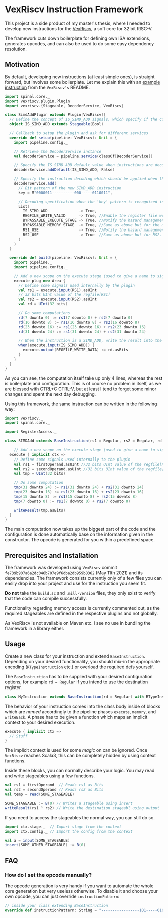 * VexRiscv Instruction Framework
This project is a side product of my master's thesis, where I needed to develop new instructions for the [[https://github.com/SpinalHDL/VexRiscv][VexRiscv]], a soft core for 32 bit RISC-V.

The framework cuts down boilerplate for defining own ISA extensions, generates opcodes, and can also be used to do some easy dependency resolution.

** Motivation
By default, developing new instructions (at least simple ones), is straight forward, but involves some boilerplate. Let me explain this with an [[https://github.com/SpinalHDL/VexRiscv#add-a-custom-instruction-to-the-cpu-via-the-plugin-system][example instruction]] from the =VexRiscv's= README.

#+begin_src scala
import spinal.core._
import vexriscv.plugin.Plugin
import vexriscv.{Stageable, DecoderService, VexRiscv}

class SimdAddPlugin extends Plugin[VexRiscv]{
  // Define the concept of IS_SIMD_ADD signals, which specify if the current instruction is destined for this plugin
  object IS_SIMD_ADD extends Stageable(Bool)

  // Callback to setup the plugin and ask for different services
  override def setup(pipeline: VexRiscv): Unit = {
    import pipeline.config._

    // Retrieve the DecoderService instance
    val decoderService = pipeline.service(classOf[DecoderService])

    // Specify the IS_SIMD_ADD default value when instructions are decoded
    decoderService.addDefault(IS_SIMD_ADD, False)

    // Specify the instruction decoding which should be applied when the instruction matches the 'key' parttern
    decoderService.add(
      // Bit pattern of the new SIMD_ADD instruction
      key = M"0000011----------000-----0110011",

      // Decoding specification when the 'key' pattern is recognized in the instruction
      List(
        IS_SIMD_ADD              -> True,
        REGFILE_WRITE_VALID      -> True, //Enable the register file write
        BYPASSABLE_EXECUTE_STAGE -> True, //Notify the hazard management unit that the instruction result is already accessible in the EXECUTE stage (Bypass ready)
        BYPASSABLE_MEMORY_STAGE  -> True, //Same as above but for the memory stage
        RS1_USE                  -> True, //Notify the hazard management unit that this instruction uses the RS1 value
        RS2_USE                  -> True  //Same as above but for RS2.
      )
    )
  }

  override def build(pipeline: VexRiscv): Unit = {
    import pipeline._
    import pipeline.config._

    // Add a new scope on the execute stage (used to give a name to signals)
    execute plug new Area {
      // Define some signals used internally by the plugin
      val rs1 = execute.input(RS1).asUInt
      // 32 bits UInt value of the regfile[RS1]
      val rs2 = execute.input(RS2).asUInt
      val rd = UInt(32 bits)

      // Do some computations
      rd(7 downto 0) := rs1(7 downto 0) + rs2(7 downto 0)
      rd(16 downto 8) := rs1(16 downto 8) + rs2(16 downto 8)
      rd(23 downto 16) := rs1(23 downto 16) + rs2(23 downto 16)
      rd(31 downto 24) := rs1(31 downto 24) + rs2(31 downto 24)

      // When the instruction is a SIMD_ADD, write the result into the register file data path.
      when(execute.input(IS_SIMD_ADD)) {
        execute.output(REGFILE_WRITE_DATA) := rd.asBits
      }
    }
  }
}
#+end_src

As you can see, the computation itself take up only 4 lines, whereas the rest is boilerplate and configuration. This is of course no problem in itself, as we are blessed with CTRL+C CTRL-V, but at least I tend to forget some minor changes and spent the next day debugging.

Using this framework, the same instruction can be written in the following way:
#+begin_src scala
import vexriscv._
import spinal.core._

import RegisterAccess._

class SIMDAdd extends BaseInstruction(rs1 = Regular, rs2 = Regular, rd = Regular) with RTypeInstruction {

	// Add a new scope on the execute stage (used to give a name to signals)
  execute { implicit ctx =>
    // Define some signals used internally to the plugin
    val rs1 = firstOperand.asUInt //32 bits UInt value of the regfile[RS1]
    val rs2 = secondOperand.asUInt //32 bits UInt value of the regfile[RS2]
    val tmp = UInt(32 bits)
    
    // Do some computation
    tmp(31 downto 24) := rs1(31 downto 24) + rs2(31 downto 24)
    tmp(23 downto 16) := rs1(23 downto 16) + rs2(23 downto 16)
    tmp(15 downto 8) := rs1(15 downto 8) + rs2(15 downto 8)
    tmp(7 downto 0) := rs1(7 downto 0) + rs2(7 downto 0)
    
    writeResult(tmp.asBits)
  }
}
#+end_src

The main computation now takes up the biggest part of the code and the configuration is done automatically base on the information given in the constructor. The opcode is generated for you within a predefined space.

** Prerequisites and Installation
The framework was developed using =VexRiscv= commit =fe739b907a6a2dc046b707e9f6dba2db959b8362= (May 11th 2021) and its dependencies. The framework consists currently only of a few files you can easily drop into your project and use for the instruction you seem fit.

*Do not* take the =build.sc= and =.mill-version= files, they only exist to verify that the code can compile successfully.

Functionality regarding memory access is currently commented out, as the required stageables are defined in the respective plugins and not globally.

As VexRiscv is not available on Maven etc. I see no use in bundling the framework in a library either.

** Usage
Create a new class for your instruction and extend =BaseInstruction=. Depending on your desired functionality, you should mix-in the appropriate encoding (=RTypeInstruction= etc.) or overload the required defs yourself.


The =BaseInstruction= has to be supplied with your desired configuration options, for example =rd = Regular= if you intend to use the destination register.

#+begin_src scala
class MyInstruction extends BaseInstruction(rd = Regular) with RTypeInstruction
#+end_src

The behavior of your instruction comes into the class body inside of blocks which are /named/ accordingly to the pipeline phases =execute=, =memory=, and =writeBack=. A phase has to be given a function which maps an implicit context to your desired execution.

#+begin_src scala
execute { implicit ctx =>
  // Stuff
}
#+end_src

The implicit context is used for some /magic/ on can be ignored. Once =VexRiscv= reaches Scala3, this can be completely hidden by using context functions.

Inside these blocks, you can normally describe your logic. You may read and write stageables using a few functions.

#+begin_src scala 
val rs1 = firstOperand  // Reads rs1 as Bits
val rs2 = secondOperand // Reads rs2 as Bits
val temp = read(SOME_STAGEABLE)

SOME_STAGEABLE := B(0) // Writes a stageable using insert
writeResult(rs1 ^ rs2) // Write the destination stageabl using output
#+end_src

If you need to access the stageables the normal way, you can still do so.

#+begin_src scala
import ctx.stage._  // Import stage from the context
import ctx.config._ // Import the config from the context

val a = input(SOME_STAGEABLE)
insert(SOME_OTHER_STAGEABLE) := B(0)
#+end_src

** FAQ
*** How do I set the opcode manually?
The opcode generation is very handy if you want to automate the whole core generation but very useless otherwise.
To disable it and choose your own opcode, you can just override ~instructionPattern~:

#+begin_src scala
// inside your class extending BaseInstruction
override def instructionPattern: String = "-----------------101-----010101"
#+end_src


